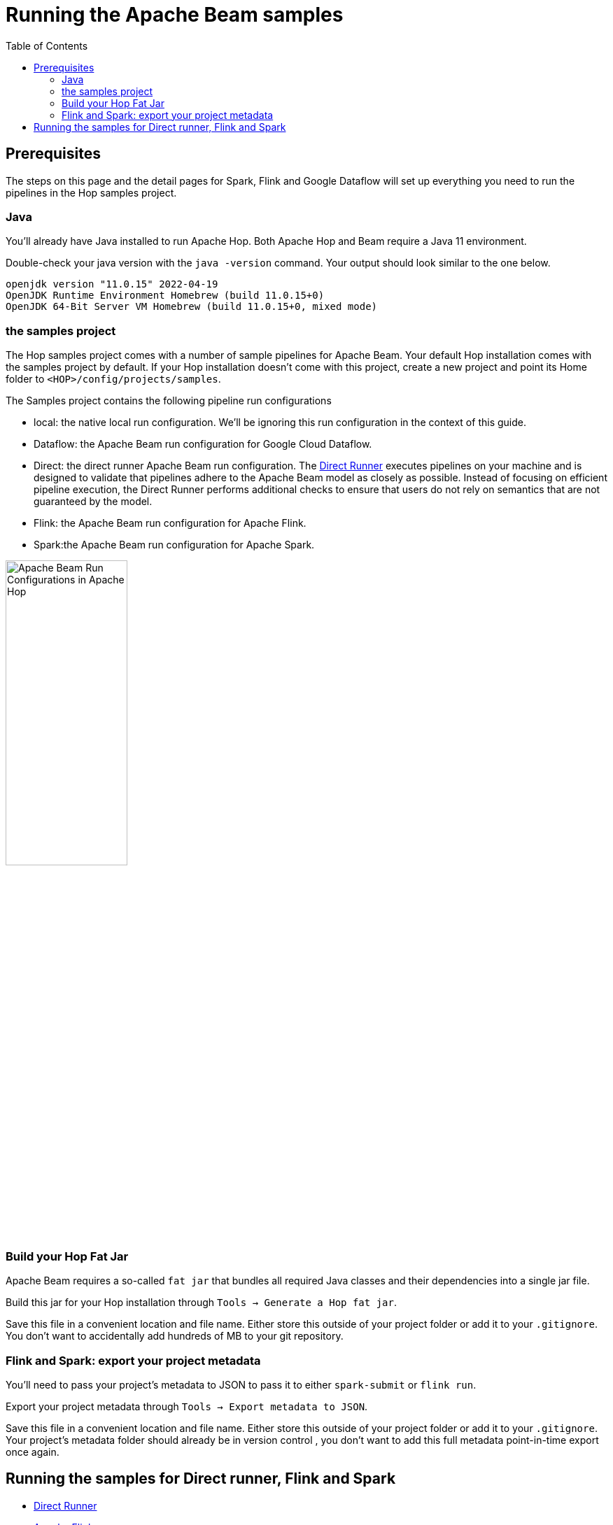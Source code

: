 ////
Licensed to the Apache Software Foundation (ASF) under one
or more contributor license agreements.  See the NOTICE file
distributed with this work for additional information
regarding copyright ownership.  The ASF licenses this file
to you under the Apache License, Version 2.0 (the
"License"); you may not use this file except in compliance
with the License.  You may obtain a copy of the License at
  http://www.apache.org/licenses/LICENSE-2.0
Unless required by applicable law or agreed to in writing,
software distributed under the License is distributed on an
"AS IS" BASIS, WITHOUT WARRANTIES OR CONDITIONS OF ANY
KIND, either express or implied.  See the License for the
specific language governing permissions and limitations
under the License.
////
[[RunningTheBeamSamples]]
:imagesdir: ../assets/images
:description: Follow the instruction on this page to set up a minimal installation to run the Apache Hop samples for the Apache Beam run configurations for Apache Spark, Apache Flink and Google Cloud Dataflow.

:toc:

= Running the Apache Beam samples

== Prerequisites

The steps on this page and the detail pages for Spark, Flink and Google Dataflow will set up everything you need to run the pipelines in the Hop samples project.

=== Java

You'll already have Java installed to run Apache Hop. Both Apache Hop and Beam require a Java 11 environment.

Double-check your java version with the `java -version` command. Your output should look similar to the one below.

[source, shell]
----
openjdk version "11.0.15" 2022-04-19
OpenJDK Runtime Environment Homebrew (build 11.0.15+0)
OpenJDK 64-Bit Server VM Homebrew (build 11.0.15+0, mixed mode)
----

=== the samples project

The Hop samples project comes with a number of sample pipelines for Apache Beam. Your default Hop installation comes with the samples project by default. If your Hop installation doesn't come with this project, create a new project and point its Home folder to `<HOP>/config/projects/samples`.

The Samples project contains the following pipeline run configurations

* local: the native local run configuration. We'll be ignoring this run configuration in the context of this guide.
* Dataflow: the Apache Beam run configuration for Google Cloud Dataflow.
* Direct: the direct runner Apache Beam run configuration. The https://beam.apache.org/documentation/runners/direct/[Direct Runner] executes pipelines on your machine and is designed to validate that pipelines adhere to the Apache Beam model as closely as possible. Instead of focusing on efficient pipeline execution, the Direct Runner performs additional checks to ensure that users do not rely on semantics that are not guaranteed by the model.
* Flink: the Apache Beam run configuration for Apache Flink.
* Spark:the Apache Beam run configuration for Apache Spark.

image:beam/beam-run-configurations.png[Apache Beam Run Configurations in Apache Hop, width="45%"]


=== Build your Hop Fat Jar

Apache Beam requires a so-called `fat jar` that bundles all required Java classes and their dependencies into a single jar file.

Build this jar for your Hop installation through `Tools -> Generate a Hop fat jar`.

Save this file in a convenient location and file name. Either store this outside of your project folder or add it to your `.gitignore`. You don't want to accidentally add hundreds of MB to your git repository.

=== Flink and Spark: export your project metadata

You'll need to pass your project's metadata to JSON to pass it to either `spark-submit` or `flink run`.

Export your project metadata through `Tools -> Export metadata to JSON`.

Save this file in a convenient location and file name. Either store this outside of your project folder or add it to your `.gitignore`. Your project's metadata folder should already be in version control , you don't want to add this full metadata point-in-time export once again.

== Running the samples for Direct runner, Flink and Spark

* xref:pipeline/beam/beam-samples-direct-runner.adoc[Direct Runner]
* xref:pipeline/beam/beam-samples-flink.adoc[Apache Flink]
* xref:pipeline/beam/beam-samples-spark.adoc[Apache Spark]
** xref:pipeline/beam/spark-on-local-host.adoc[Apache Spark from GUI/Hop Server]
* Google Cloud Dataflow: TODO

